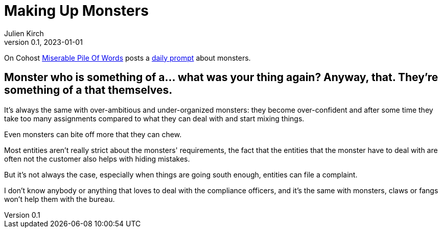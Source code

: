 [#MuM]
= Making Up Monsters
ifeval::["{doctype}" != "book"]
Julien Kirch
v0.1, 2023-01-01
:article_lang: en
endif::[]

On Cohost link:https://cohost.org/MiserablePileOfWords[Miserable Pile Of Words] posts a link:https://cohost.org/Making-up-Monsters/tagged/monster%20person[daily prompt] about monsters.


== Monster who is something of a… what was your thing again? Anyway, that. They're something of a that themselves.

It's always the same with over-ambitious and under-organized monsters: they become over-confident and after some time they take too many assignments compared to what they can deal with and start mixing things.

Even monsters can bite off more that they can chew.

Most entities aren't really strict about the monsters' requirements, the fact that the entities that the monster have to deal with are often not the customer also helps with hiding mistakes.

But it's not always the case, especially when things are going south enough, entities can file a complaint.

I don't know anybody or anything that loves to deal with the compliance officers, and it's the same with monsters, claws or fangs won’t help them with the bureau.
